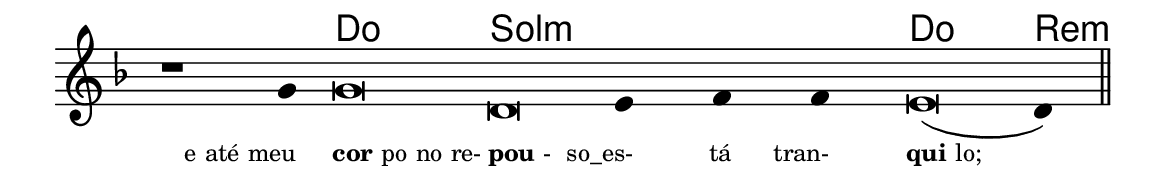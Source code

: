 \version "2.20.0"
#(set! paper-alist (cons '("linha" . (cons (* 148 mm) (* 24 mm))) paper-alist))

\paper {
  #(set-paper-size "linha")
  ragged-right = ##f
}

\language "portugues"

%†

harmonia = \chordmode {
    \cadenzaOn
%harmonia
    r1 r4 do\breve sol:m~ sol4:m~ sol:m~ sol:m do\breve re4:m
%/harmonia
}
melodia = \fixed do' {
    \key re \minor
    \cadenzaOn
%recitação
    r1 sol4 sol\breve re mi4 fa fa mi\breve( re4) \bar "||"
%/recitação
}
letra = \lyricmode {
    \teeny
    \tweak self-alignment-X #1  \markup{e até meu}
    \tweak self-alignment-X #-1 \markup{\bold{cor}po no re-}
    \tweak self-alignment-X #-1 \markup{\bold{pou}-}
    \tweak self-alignment-X #1  \markup{so_es-}
    \tweak self-alignment-X #1  \markup{tá}
    \tweak self-alignment-X #1  \markup{tran-}
    \tweak self-alignment-X #-1 \markup{\bold{qui}lo;}
}

\book {
  \paper {
      indent = 0\mm
  }
    \header {
      %piece = "A"
      tagline = ""
    }
  \score {
    <<
      \new ChordNames {
        \set chordChanges = ##t
        \set noChordSymbol = ""
        \harmonia
      }
      \new Voice = "canto" { \melodia }
      \new Lyrics \lyricsto "canto" \letra
    >>
    \layout {
      %indent = 0\cm
      \context {
        \Staff
        \remove "Time_signature_engraver"
        \hide Stem
      }
    }
  }
}
